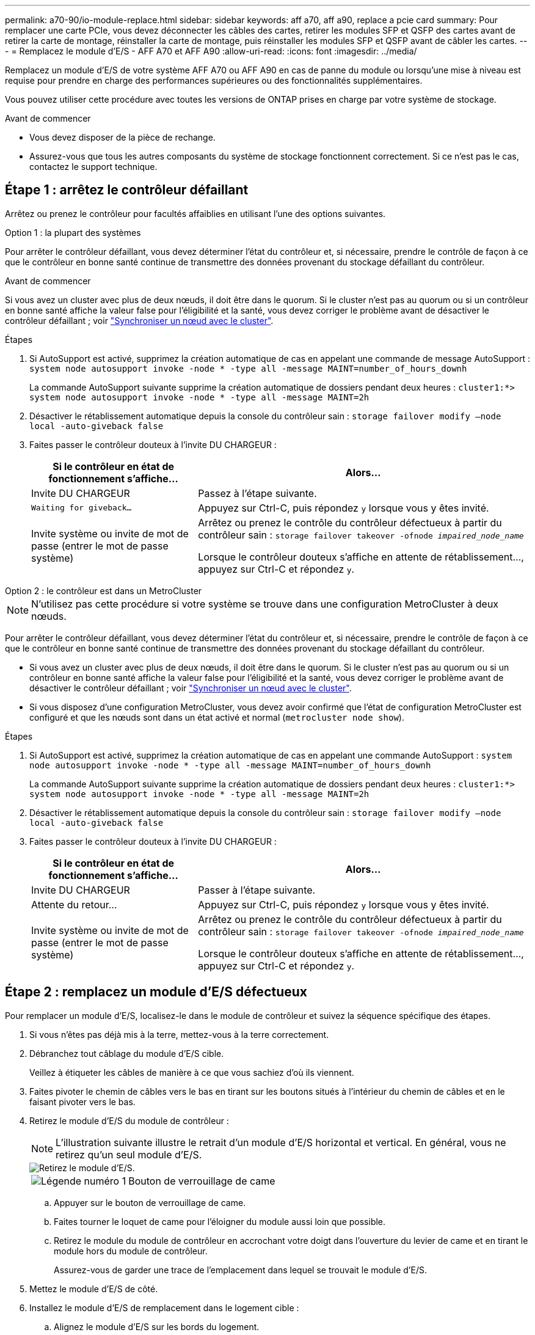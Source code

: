 ---
permalink: a70-90/io-module-replace.html 
sidebar: sidebar 
keywords: aff a70, aff a90, replace a pcie card 
summary: Pour remplacer une carte PCIe, vous devez déconnecter les câbles des cartes, retirer les modules SFP et QSFP des cartes avant de retirer la carte de montage, réinstaller la carte de montage, puis réinstaller les modules SFP et QSFP avant de câbler les cartes. 
---
= Remplacez le module d'E/S - AFF A70 et AFF A90
:allow-uri-read: 
:icons: font
:imagesdir: ../media/


[role="lead"]
Remplacez un module d'E/S de votre système AFF A70 ou AFF A90 en cas de panne du module ou lorsqu'une mise à niveau est requise pour prendre en charge des performances supérieures ou des fonctionnalités supplémentaires.

Vous pouvez utiliser cette procédure avec toutes les versions de ONTAP prises en charge par votre système de stockage.

.Avant de commencer
* Vous devez disposer de la pièce de rechange.
* Assurez-vous que tous les autres composants du système de stockage fonctionnent correctement. Si ce n'est pas le cas, contactez le support technique.




== Étape 1 : arrêtez le contrôleur défaillant

Arrêtez ou prenez le contrôleur pour facultés affaiblies en utilisant l'une des options suivantes.

[role="tabbed-block"]
====
.Option 1 : la plupart des systèmes
--
Pour arrêter le contrôleur défaillant, vous devez déterminer l'état du contrôleur et, si nécessaire, prendre le contrôle de façon à ce que le contrôleur en bonne santé continue de transmettre des données provenant du stockage défaillant du contrôleur.

.Avant de commencer
Si vous avez un cluster avec plus de deux nœuds, il doit être dans le quorum. Si le cluster n'est pas au quorum ou si un contrôleur en bonne santé affiche la valeur false pour l'éligibilité et la santé, vous devez corriger le problème avant de désactiver le contrôleur défaillant ; voir link:https://docs.netapp.com/us-en/ontap/system-admin/synchronize-node-cluster-task.html?q=Quorum["Synchroniser un nœud avec le cluster"^].

.Étapes
. Si AutoSupport est activé, supprimez la création automatique de cas en appelant une commande de message AutoSupport : `system node autosupport invoke -node * -type all -message MAINT=number_of_hours_downh`
+
La commande AutoSupport suivante supprime la création automatique de dossiers pendant deux heures : `cluster1:*> system node autosupport invoke -node * -type all -message MAINT=2h`

. Désactiver le rétablissement automatique depuis la console du contrôleur sain : `storage failover modify –node local -auto-giveback false`
. Faites passer le contrôleur douteux à l'invite DU CHARGEUR :
+
[cols="1,2"]
|===
| Si le contrôleur en état de fonctionnement s'affiche... | Alors... 


 a| 
Invite DU CHARGEUR
 a| 
Passez à l'étape suivante.



 a| 
`Waiting for giveback...`
 a| 
Appuyez sur Ctrl-C, puis répondez `y` lorsque vous y êtes invité.



 a| 
Invite système ou invite de mot de passe (entrer le mot de passe système)
 a| 
Arrêtez ou prenez le contrôle du contrôleur défectueux à partir du contrôleur sain : `storage failover takeover -ofnode _impaired_node_name_`

Lorsque le contrôleur douteux s'affiche en attente de rétablissement..., appuyez sur Ctrl-C et répondez `y`.

|===


--
.Option 2 : le contrôleur est dans un MetroCluster
--

NOTE: N'utilisez pas cette procédure si votre système se trouve dans une configuration MetroCluster à deux nœuds.

Pour arrêter le contrôleur défaillant, vous devez déterminer l'état du contrôleur et, si nécessaire, prendre le contrôle de façon à ce que le contrôleur en bonne santé continue de transmettre des données provenant du stockage défaillant du contrôleur.

* Si vous avez un cluster avec plus de deux nœuds, il doit être dans le quorum. Si le cluster n'est pas au quorum ou si un contrôleur en bonne santé affiche la valeur false pour l'éligibilité et la santé, vous devez corriger le problème avant de désactiver le contrôleur défaillant ; voir link:https://docs.netapp.com/us-en/ontap/system-admin/synchronize-node-cluster-task.html?q=Quorum["Synchroniser un nœud avec le cluster"^].
* Si vous disposez d'une configuration MetroCluster, vous devez avoir confirmé que l'état de configuration MetroCluster est configuré et que les nœuds sont dans un état activé et normal (`metrocluster node show`).


.Étapes
. Si AutoSupport est activé, supprimez la création automatique de cas en appelant une commande AutoSupport : `system node autosupport invoke -node * -type all -message MAINT=number_of_hours_downh`
+
La commande AutoSupport suivante supprime la création automatique de dossiers pendant deux heures : `cluster1:*> system node autosupport invoke -node * -type all -message MAINT=2h`

. Désactiver le rétablissement automatique depuis la console du contrôleur sain : `storage failover modify –node local -auto-giveback false`
. Faites passer le contrôleur douteux à l'invite DU CHARGEUR :
+
[cols="1,2"]
|===
| Si le contrôleur en état de fonctionnement s'affiche... | Alors... 


 a| 
Invite DU CHARGEUR
 a| 
Passer à l'étape suivante.



 a| 
Attente du retour...
 a| 
Appuyez sur Ctrl-C, puis répondez `y` lorsque vous y êtes invité.



 a| 
Invite système ou invite de mot de passe (entrer le mot de passe système)
 a| 
Arrêtez ou prenez le contrôle du contrôleur défectueux à partir du contrôleur sain : `storage failover takeover -ofnode _impaired_node_name_`

Lorsque le contrôleur douteux s'affiche en attente de rétablissement..., appuyez sur Ctrl-C et répondez `y`.

|===


--
====


== Étape 2 : remplacez un module d'E/S défectueux

Pour remplacer un module d'E/S, localisez-le dans le module de contrôleur et suivez la séquence spécifique des étapes.

. Si vous n'êtes pas déjà mis à la terre, mettez-vous à la terre correctement.
. Débranchez tout câblage du module d'E/S cible.
+
Veillez à étiqueter les câbles de manière à ce que vous sachiez d'où ils viennent.

. Faites pivoter le chemin de câbles vers le bas en tirant sur les boutons situés à l'intérieur du chemin de câbles et en le faisant pivoter vers le bas.
. Retirez le module d'E/S du module de contrôleur :
+

NOTE: L'illustration suivante illustre le retrait d'un module d'E/S horizontal et vertical. En général, vous ne retirez qu'un seul module d'E/S.

+
image::../media/drw_a70_90_io_remove_replace_ieops-1532.svg[Retirez le module d'E/S.]

+
[cols="1,4"]
|===


 a| 
image:../media/icon_round_1.png["Légende numéro 1"]
 a| 
Bouton de verrouillage de came

|===
+
.. Appuyer sur le bouton de verrouillage de came.
.. Faites tourner le loquet de came pour l'éloigner du module aussi loin que possible.
.. Retirez le module du module de contrôleur en accrochant votre doigt dans l'ouverture du levier de came et en tirant le module hors du module de contrôleur.
+
Assurez-vous de garder une trace de l'emplacement dans lequel se trouvait le module d'E/S.



. Mettez le module d'E/S de côté.
. Installez le module d'E/S de remplacement dans le logement cible :
+
.. Alignez le module d'E/S sur les bords du logement.
.. Faites glisser doucement le module dans le logement jusqu'au fond du module de contrôleur, puis faites pivoter le loquet de came complètement vers le haut pour verrouiller le module en place.


. Branchez le câble du module d'E/S.
. Répéter les étapes de dépose et de pose pour remplacer les modules supplémentaires du contrôleur.
. Faites pivoter le chemin de câbles en position verrouillée.




== Étape 3 : redémarrer le contrôleur

Après avoir remplacé un module d'E/S, vous devez redémarrer le module de contrôleur.

.Étapes
. Depuis l'invite DU CHARGEUR, redémarrez le nœud : `bye`
+

NOTE: Ceci réinitialise les cartes d'E/S et les autres composants et redémarre le nœud.

. Retournez le nœud en mode de fonctionnement normal : _Storage failover giveback -ofnode albridred_node_name_
. Si le rétablissement automatique a été désactivé, réactivez-le : _Storage failover modify -node local -auto-giveback true_




== Étape 4 : renvoyer la pièce défaillante à NetApp

Retournez la pièce défectueuse à NetApp, tel que décrit dans les instructions RMA (retour de matériel) fournies avec le kit. Voir la https://mysupport.netapp.com/site/info/rma["Retour de pièces et remplacements"] page pour plus d'informations.
